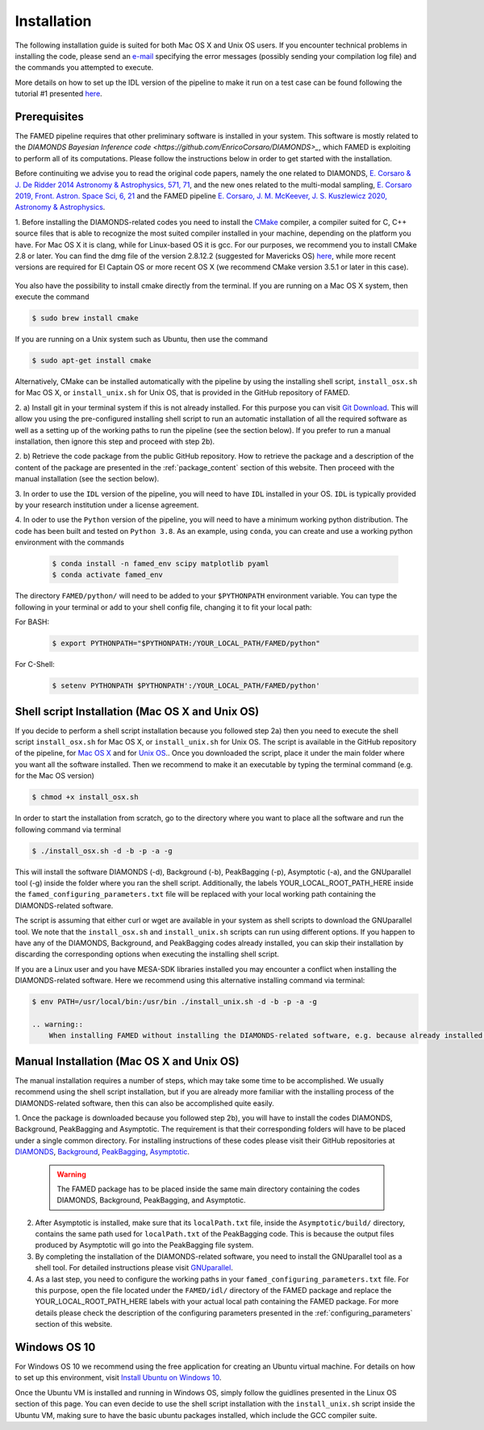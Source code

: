 .. _installation:

Installation
============
The following installation guide is suited for both Mac OS X and Unix OS users. If you encounter technical problems in installing the code, please send an `e-mail <mailto:enrico.corsaro@inaf.it>`_ specifying the error messages (possibly sending your compilation log file) and the commands you attempted to execute. 

More details on how to set up the IDL version of the pipeline to make it run on a test case can be found following the tutorial #1 presented `here <https://github.com/EnricoCorsaro/FAMED/tree/master/tutorials>`_.

Prerequisites
^^^^^^^^^^^^^
The FAMED pipeline requires that other preliminary software is installed in your system. This software is mostly related to the `DIAMONDS Bayesian Inference code <https://github.com/EnricoCorsaro/DIAMONDS>_`, which FAMED is exploiting to perform all of its computations. Please follow the instructions below in order to get started with the installation.

Before continuiting we advise you to read the original code papers, namely the one related to DIAMONDS, `E. Corsaro & J. De Ridder 2014 Astronomy & Astrophysics, 571, 71 <https://www.aanda.org/articles/aa/abs/2014/11/aa24181-14/aa24181-14.html>`_, and the new ones related to the multi-modal sampling, `E. Corsaro 2019, Front. Astron. Space Sci, 6, 21 <https://www.frontiersin.org/articles/10.3389/fspas.2019.00021/full>`_ and the FAMED pipeline `E. Corsaro, J. M. McKeever, J. S. Kuszlewicz 2020, Astronomy & Astrophysics <https://www.aanda.org/articles/aa/abs/2020/08/aa37930-20/aa37930-20.html>`_.

1.
Before installing the DIAMONDS-related codes you need to install the `CMake <http://www.cmake.org/>`_ compiler, a compiler suited for C, C++ source files that is able to recognize the most suited compiler installed in your machine, depending on the platform you have. For Mac OS X it is clang, while for Linux-based OS it is gcc. For our purposes, we recommend you to install CMake 2.8 or later. You can find the dmg file of the version 2.8.12.2 (suggested for Mavericks OS) `here <http://www.cmake.org/files/v2.8/cmake-2.8.12.2-Darwin64-universal.dmg>`_, while more recent versions are required for El Captain OS or more recent OS X (we recommend CMake version 3.5.1 or later in this case). 

    .. warning 1:: 
        Make sure you install the CMake command line tool as well, since you need that to compile DIAMONDS via terminal. To do so, either open the CMake app and go to Tools/Install for Command Line Use if you have installed it already, or select the option during the installation phase. To avoid further compilation issues, we also recommend to update Xcode to its latest version if you are running under a Mac OSX.
	
    .. warning 2:: 
        If you have MESA-SDK libraries installed, you may run into conflict issues related to the C++ compiler. In this case we recommend using the install script by specifying an explicit path to the binary file to use for the installation. See the Shell script installation section for more details. 
    
You also have the possibility to install cmake directly from the terminal. If you are running on a Mac OS X system, then execute the command

.. code:: shell
    
    $ sudo brew install cmake

If you are running on a Unix system such as Ubuntu, then use the command

.. code:: shell

    $ sudo apt-get install cmake

Alternatively, CMake can be installed automatically with the pipeline by using the installing shell script, ``install_osx.sh`` for Mac OS X, or ``install_unix.sh`` for Unix OS, that is provided in the GitHub repository of FAMED.



2.
a)
Install git in your terminal system if this is not already installed. For this purpose you can visit `Git Download <https://git-scm.com/downloads>`_. This will allow you using the pre-configured installing shell script to run an automatic installation of all the required software as well as a setting up of the working paths to run the pipeline (see the section below). If you prefer to run a manual installation, then ignore this step and proceed with step 2b).

2.
b)
Retrieve the code package from the public GitHub repository. How to retrieve the package and a description of the content of the package are presented in the :ref:`package_content` section of this website. Then proceed with the manual installation (see the section below).


3.
In order to use the ``IDL`` version of the pipeline, you will need to have ``IDL`` installed in your OS. ``IDL`` is typically provided by your research institution under a license agreement.

   
4.
In oder to use the ``Python`` version of the pipeline, you will need to have a minimum working python distribution. The code has been built and tested on ``Python 3.8``. As an example, using ``conda``, you can create and use a working python environment with the commands

 .. code:: shell

    $ conda install -n famed_env scipy matplotlib pyaml
    $ conda activate famed_env

The directory ``FAMED/python/`` will need to be added to your ``$PYTHONPATH`` environment variable. You can type the following in your terminal or add to your shell config file, changing it to fit your local path:

For BASH:
 .. code:: shell

    $ export PYTHONPATH="$PYTHONPATH:/YOUR_LOCAL_PATH/FAMED/python"	  

For C-Shell:
 .. code:: shell

    $ setenv PYTHONPATH $PYTHONPATH':/YOUR_LOCAL_PATH/FAMED/python'
   

Shell script Installation (Mac OS X and Unix OS)
^^^^^^^^^^^^^^^^^^^^^^^^^^^^^^^^^^^^^^^^^^^^^^^^
If you decide to perform a shell script installation because you followed step 2a) then you need to execute the shell script ``install_osx.sh`` for Mac OS X, or ``install_unix.sh`` for Unix OS. The script is available in the GitHub repository of the pipeline, for `Mac OS X <https://github.com/EnricoCorsaro/FAMED/blob/master/install_osx.sh>`_ and for `Unix OS <https://github.com/EnricoCorsaro/FAMED/blob/master/install_unix.sh>`_.. Once you downloaded the script, place it under the main folder where you want all the software installed. Then we recommend to make it an executable by typing the terminal command (e.g. for the Mac OS version)

.. code:: shell
    
    $ chmod +x install_osx.sh

In order to start the installation from scratch, go to the directory where you want to place all the software and run the following command via terminal

.. code:: shell
    
    $ ./install_osx.sh -d -b -p -a -g

This will install the software DIAMONDS (-d), Background (-b), PeakBagging (-p), Asymptotic (-a), and the GNUparallel tool (-g) inside the folder where you ran the shell script. Additionally, the labels YOUR_LOCAL_ROOT_PATH_HERE inside the ``famed_configuring_parameters.txt`` file will be replaced with your local working path containing the DIAMONDS-related software.

The script is assuming that either curl or wget are available in your system as shell scripts to download the GNUparallel tool. We note that the ``install_osx.sh`` and ``install_unix.sh`` scripts can run using different options. If you happen to have any of the DIAMONDS, Background, and PeakBagging codes already installed, you can skip their installation by discarding the corresponding options when executing the installing shell script.

If you are a Linux user and you have MESA-SDK libraries installed you may encounter a conflict when installing the DIAMONDS-related software. Here we recommend using this alternative installing command via terminal:

.. code:: shell

    $ env PATH=/usr/local/bin:/usr/bin ./install_unix.sh -d -b -p -a -g 

    .. warning:: 
        When installing FAMED without installing the DIAMONDS-related software, e.g. because already installed in your system, make sure that you have the latest versions of each software available in the corresponding GitHub repositories. If this is not the case, the FAMED pipeline will not be able to run.

Manual Installation (Mac OS X and Unix OS)
^^^^^^^^^^^^^^^^^^^^^^^^^^^^^^^^^^^^^^^^^^
The manual installation requires a number of steps, which may take some time to be accomplished. We usually recommend using the shell script installation, but if you are already more familiar with the installing process of the DIAMONDS-related software, then this can also be accomplished quite easily.

1. Once the package is downloaded because you followed step 2b), you will have to install the codes DIAMONDS, Background, PeakBagging and Asymptotic. The requirement is that their corresponding folders will have to be placed under a single common directory. For installing instructions of these codes please visit their GitHub repositories at
`DIAMONDS <https://github.com/EnricoCorsaro/DIAMONDS>`_,
`Background <https://github.com/EnricoCorsaro/Background>`_,
`PeakBagging <https://github.com/EnricoCorsaro/PeakBagging>`_,
`Asymptotic <https://github.com/EnricoCorsaro/Asymptotic>`_. 

    .. warning:: 
        The FAMED package has to be placed inside the same main directory containing the codes DIAMONDS, Background, PeakBagging, and Asymptotic.

2. After Asymptotic is installed, make sure that its ``localPath.txt`` file, inside the ``Asymptotic/build/`` directory, contains the same path used for ``localPath.txt`` of the PeakBagging code. This is because the output files produced by Asymptotic will go into the PeakBagging file system. 

3. By completing the installation of the DIAMONDS-related software, you need to install the GNUparallel tool as a shell tool. For detailed instructions please visit `GNUparallel <https://www.gnu.org/software/parallel/>`_.

4. As a last step, you need to configure the working paths in your ``famed_configuring_parameters.txt`` file. For this purpose, open the file located under the ``FAMED/idl/`` directory of the FAMED package and replace the YOUR_LOCAL_ROOT_PATH_HERE labels with your actual local path containing the FAMED package. For more details please check the description of the configuring parameters presented in the :ref:`configuring_parameters` section of this website.

Windows OS 10
^^^^^^^^^^^^^
For Windows OS 10 we recommend using the free application for creating an Ubuntu virtual machine. For details on how to set up this environment, visit `Install Ubuntu on Windows 10 <https://ubuntu.com/tutorials/tutorial-ubuntu-on-windows#1-overview>`_. 

Once the Ubuntu VM is installed and running in Windows OS, simply follow the guidlines presented in the Linux OS section of this page. You can even decide to use the shell script installation with the ``install_unix.sh`` script inside the Ubuntu VM, making sure to have the basic ubuntu packages installed, which include the GCC compiler suite.
